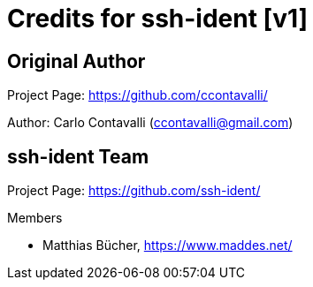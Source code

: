 = Credits for ssh-ident [v1]

== Original Author
Project Page: https://github.com/ccontavalli/

Author: Carlo Contavalli (ccontavalli@gmail.com)

== ssh-ident Team
Project Page: https://github.com/ssh-ident/

.Members
* Matthias Bücher, https://www.maddes.net/
